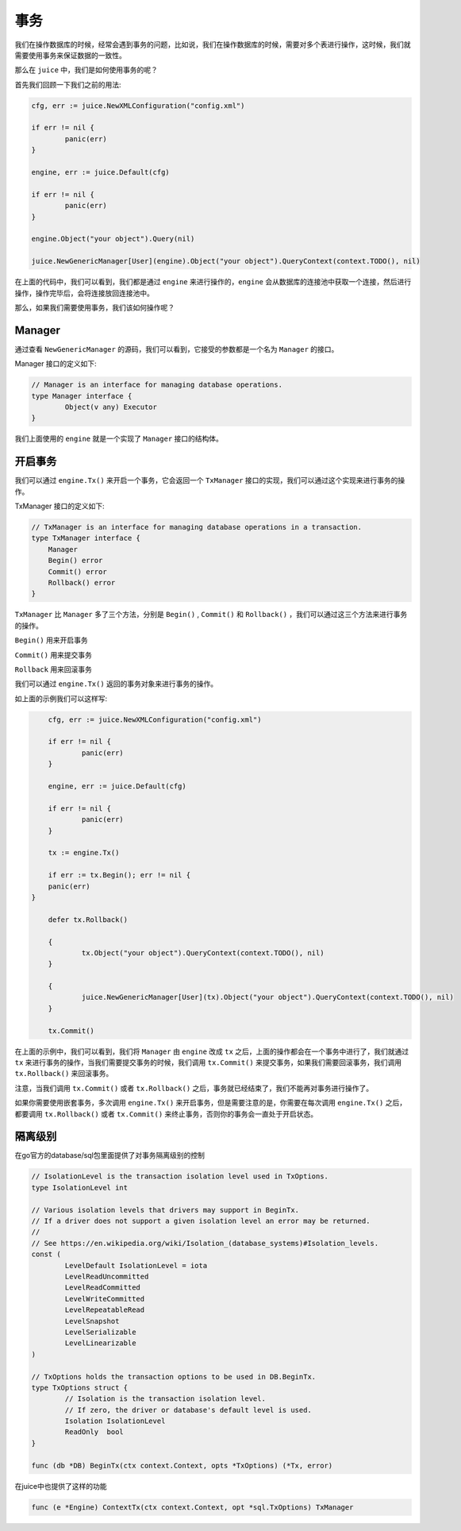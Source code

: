 事务
========

我们在操作数据库的时候，经常会遇到事务的问题，比如说，我们在操作数据库的时候，需要对多个表进行操作，这时候，我们就需要使用事务来保证数据的一致性。

那么在 ``juice`` 中，我们是如何使用事务的呢？

首先我们回顾一下我们之前的用法:

.. code-block:: go

	cfg, err := juice.NewXMLConfiguration("config.xml")

	if err != nil {
		panic(err)
	}

	engine, err := juice.Default(cfg)

	if err != nil {
		panic(err)
	}

	engine.Object("your object").Query(nil)

	juice.NewGenericManager[User](engine).Object("your object").QueryContext(context.TODO(), nil)


在上面的代码中，我们可以看到，我们都是通过 ``engine`` 来进行操作的，``engine`` 会从数据库的连接池中获取一个连接，然后进行操作，操作完毕后，会将连接放回连接池中。

那么，如果我们需要使用事务，我们该如何操作呢？

Manager
-------

通过查看 ``NewGenericManager`` 的源码，我们可以看到，它接受的参数都是一个名为 ``Manager`` 的接口。

Manager 接口的定义如下:

.. code-block:: go

	// Manager is an interface for managing database operations.
	type Manager interface {
		Object(v any) Executor
	}

我们上面使用的 ``engine`` 就是一个实现了 ``Manager`` 接口的结构体。

开启事务
--------

我们可以通过 ``engine.Tx()`` 来开启一个事务，它会返回一个 ``TxManager`` 接口的实现，我们可以通过这个实现来进行事务的操作。

TxManager 接口的定义如下:

.. code-block:: go

    // TxManager is an interface for managing database operations in a transaction.
    type TxManager interface {
        Manager
        Begin() error
        Commit() error
        Rollback() error
    }

``TxManager`` 比 ``Manager`` 多了三个方法，分别是 ``Begin()`` , ``Commit()`` 和 ``Rollback()`` ，我们可以通过这三个方法来进行事务的操作。

``Begin()`` 用来开启事务

``Commit()`` 用来提交事务

``Rollback`` 用来回滚事务

我们可以通过 ``engine.Tx()`` 返回的事务对象来进行事务的操作。

如上面的示例我们可以这样写:

.. code-block:: go

	cfg, err := juice.NewXMLConfiguration("config.xml")

	if err != nil {
		panic(err)
	}

	engine, err := juice.Default(cfg)

	if err != nil {
		panic(err)
	}

	tx := engine.Tx()

	if err := tx.Begin(); err != nil {
        panic(err)
    }

	defer tx.Rollback()

	{
		tx.Object("your object").QueryContext(context.TODO(), nil)
	}

	{
		juice.NewGenericManager[User](tx).Object("your object").QueryContext(context.TODO(), nil)
	}

	tx.Commit()

在上面的示例中，我们可以看到，我们将 ``Manager`` 由 ``engine`` 改成 ``tx`` 之后，上面的操作都会在一个事务中进行了，我们就通过 ``tx`` 来进行事务的操作，当我们需要提交事务的时候，我们调用 ``tx.Commit()`` 来提交事务，如果我们需要回滚事务，我们调用 ``tx.Rollback()`` 来回滚事务。

注意，当我们调用 ``tx.Commit()`` 或者 ``tx.Rollback()`` 之后，事务就已经结束了，我们不能再对事务进行操作了。

如果你需要使用嵌套事务，多次调用 ``engine.Tx()`` 来开启事务，但是需要注意的是，你需要在每次调用 ``engine.Tx()`` 之后，都要调用 ``tx.Rollback()`` 或者 ``tx.Commit()`` 来终止事务，否则你的事务会一直处于开启状态。


隔离级别
----------

在go官方的database/sql包里面提供了对事务隔离级别的控制

.. code-block:: go

	// IsolationLevel is the transaction isolation level used in TxOptions.
	type IsolationLevel int

	// Various isolation levels that drivers may support in BeginTx.
	// If a driver does not support a given isolation level an error may be returned.
	//
	// See https://en.wikipedia.org/wiki/Isolation_(database_systems)#Isolation_levels.
	const (
		LevelDefault IsolationLevel = iota
		LevelReadUncommitted
		LevelReadCommitted
		LevelWriteCommitted
		LevelRepeatableRead
		LevelSnapshot
		LevelSerializable
		LevelLinearizable
	)

	// TxOptions holds the transaction options to be used in DB.BeginTx.
	type TxOptions struct {
		// Isolation is the transaction isolation level.
		// If zero, the driver or database's default level is used.
		Isolation IsolationLevel
		ReadOnly  bool
	}

	func (db *DB) BeginTx(ctx context.Context, opts *TxOptions) (*Tx, error) 


在juice中也提供了这样的功能

.. code-block:: go

	func (e *Engine) ContextTx(ctx context.Context, opt *sql.TxOptions) TxManager